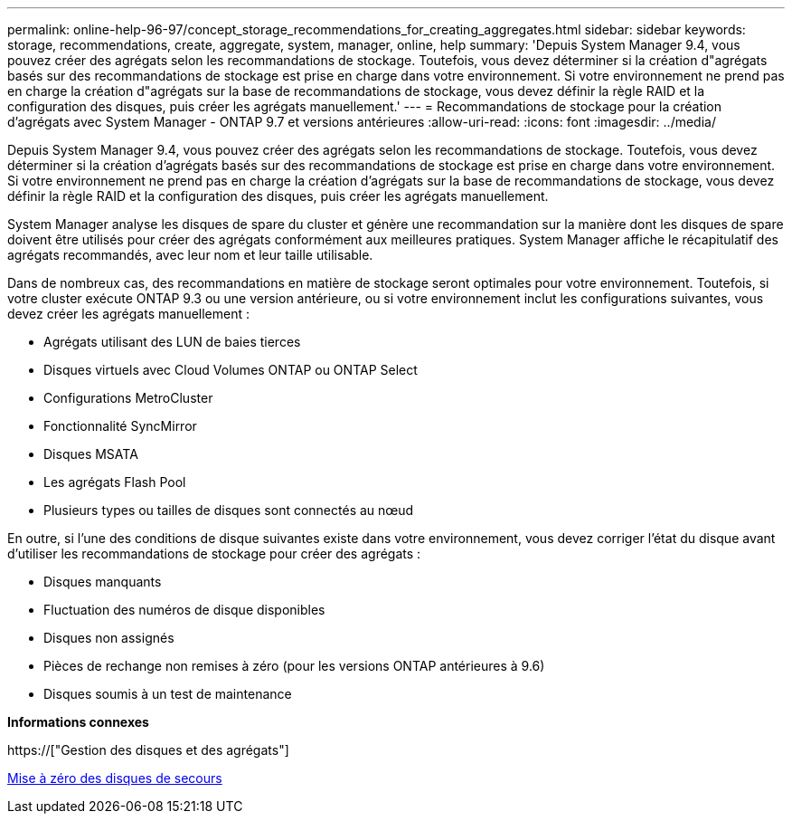 ---
permalink: online-help-96-97/concept_storage_recommendations_for_creating_aggregates.html 
sidebar: sidebar 
keywords: storage, recommendations, create, aggregate, system, manager, online, help 
summary: 'Depuis System Manager 9.4, vous pouvez créer des agrégats selon les recommandations de stockage. Toutefois, vous devez déterminer si la création d"agrégats basés sur des recommandations de stockage est prise en charge dans votre environnement. Si votre environnement ne prend pas en charge la création d"agrégats sur la base de recommandations de stockage, vous devez définir la règle RAID et la configuration des disques, puis créer les agrégats manuellement.' 
---
= Recommandations de stockage pour la création d'agrégats avec System Manager - ONTAP 9.7 et versions antérieures
:allow-uri-read: 
:icons: font
:imagesdir: ../media/


[role="lead"]
Depuis System Manager 9.4, vous pouvez créer des agrégats selon les recommandations de stockage. Toutefois, vous devez déterminer si la création d'agrégats basés sur des recommandations de stockage est prise en charge dans votre environnement. Si votre environnement ne prend pas en charge la création d'agrégats sur la base de recommandations de stockage, vous devez définir la règle RAID et la configuration des disques, puis créer les agrégats manuellement.

System Manager analyse les disques de spare du cluster et génère une recommandation sur la manière dont les disques de spare doivent être utilisés pour créer des agrégats conformément aux meilleures pratiques. System Manager affiche le récapitulatif des agrégats recommandés, avec leur nom et leur taille utilisable.

Dans de nombreux cas, des recommandations en matière de stockage seront optimales pour votre environnement. Toutefois, si votre cluster exécute ONTAP 9.3 ou une version antérieure, ou si votre environnement inclut les configurations suivantes, vous devez créer les agrégats manuellement :

* Agrégats utilisant des LUN de baies tierces
* Disques virtuels avec Cloud Volumes ONTAP ou ONTAP Select
* Configurations MetroCluster
* Fonctionnalité SyncMirror
* Disques MSATA
* Les agrégats Flash Pool
* Plusieurs types ou tailles de disques sont connectés au nœud


En outre, si l'une des conditions de disque suivantes existe dans votre environnement, vous devez corriger l'état du disque avant d'utiliser les recommandations de stockage pour créer des agrégats :

* Disques manquants
* Fluctuation des numéros de disque disponibles
* Disques non assignés
* Pièces de rechange non remises à zéro (pour les versions ONTAP antérieures à 9.6)
* Disques soumis à un test de maintenance


*Informations connexes*

https://["Gestion des disques et des agrégats"]

xref:task_zeroing_disks.adoc[Mise à zéro des disques de secours]
